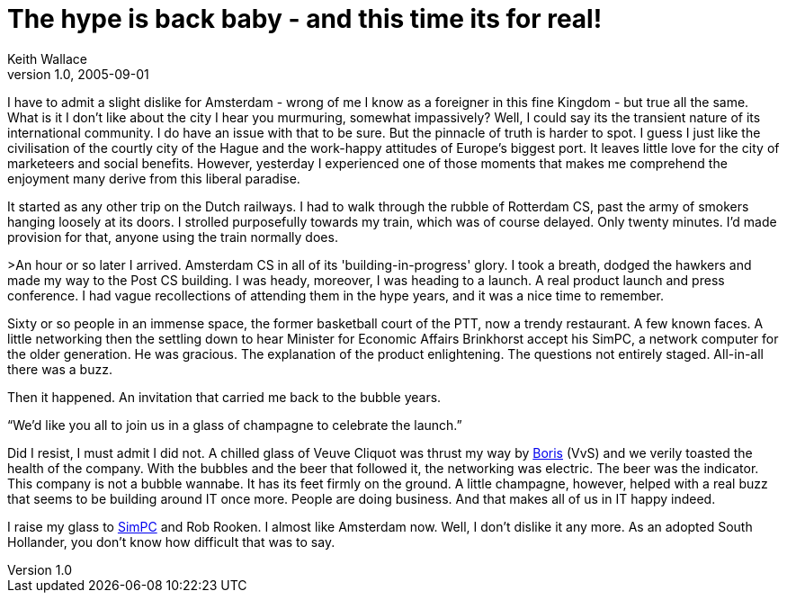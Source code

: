 = The hype is back baby - and this time its for real!
Keith Wallace
v1.0, 2005-09-01
:title: The hype is back baby - and this time its for real!
:tags: [opinion]
ifdef::backend-html5[]
:in-between-width: width='85%'
:half-width: width='50%'
:half-size:
:thumbnail: width='60'
endif::[]

I have to admit a slight dislike for Amsterdam - wrong of me I know as a foreigner in this fine Kingdom - but true all the same.  What is it I don't like about the city I hear you murmuring, somewhat impassively?  Well,  I could say its the transient nature of its international community.  I do have an issue with that to be sure.  But the pinnacle of truth is harder to spot.  I guess I just like the civilisation of the courtly city of the Hague and the work-happy attitudes of Europe's biggest port.  It leaves little love for the city of marketeers and social benefits. However, yesterday I experienced one of those moments that makes me comprehend the enjoyment many derive from this liberal paradise.

It started as any other trip on the Dutch railways.  I had to walk through the rubble of Rotterdam CS, past the army of smokers hanging loosely at its doors.  I strolled purposefully towards my train, which was of course delayed.  Only twenty minutes.  I'd made provision for that, anyone using the train normally does.

>An hour or so later I arrived.  Amsterdam CS in all of its 'building-in-progress' glory.  I took a breath, dodged the hawkers and made my way to the Post CS building.  I was heady, moreover, I was heading to a launch.  A real product launch and press conference.  I had vague recollections of attending them in the hype years, and it was a nice time to remember.

Sixty or so people in an immense space, the former basketball court of the PTT, now a trendy restaurant. A few known faces.  A little networking then the settling down to hear Minister for Economic Affairs Brinkhorst accept his SimPC, a network computer for the older generation.  He was gracious.  The explanation of the product enlightening.  The questions not entirely staged.  All-in-all there was a buzz.

Then it happened.  An invitation that carried me back to the bubble years.

"`We'd like you all to join us in a glass of champagne to celebrate the launch.`"

Did I resist, I must admit I did not.  A chilled glass of Veuve Cliquot was thrust my way by https://www.linkedin.com/in/borisvvz[Boris] (VvS) and we verily toasted the health of the company.  With the bubbles and the beer that followed it, the networking was electric.  The beer was the indicator.  This company is not a bubble wannabe.  It has its feet firmly on the ground.  A little champagne, however, helped with a real buzz that seems to be building around IT once more.  People are doing business.  And that makes all of us in IT happy indeed.

I raise my glass to http://www.simpc.com/[SimPC] and Rob Rooken.  I almost like Amsterdam now.  Well, I don't dislike it any more.  As an adopted South Hollander, you don't know how difficult that was to say.
